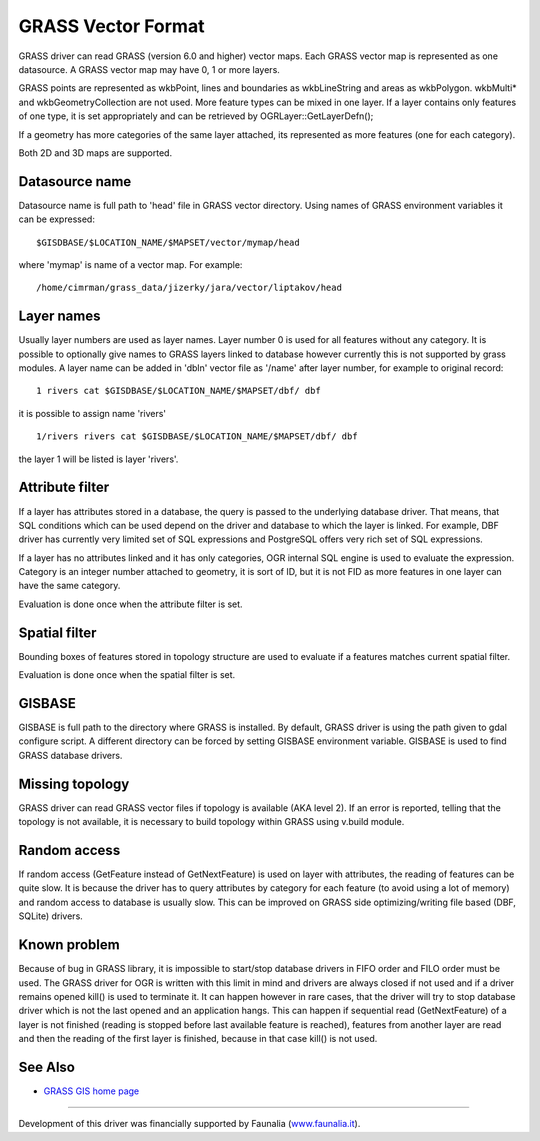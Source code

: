 .. _vector.grass:

GRASS Vector Format
===================

GRASS driver can read GRASS (version 6.0 and higher) vector maps. Each
GRASS vector map is represented as one datasource. A GRASS vector map
may have 0, 1 or more layers.

GRASS points are represented as wkbPoint, lines and boundaries as
wkbLineString and areas as wkbPolygon. wkbMulti\* and
wkbGeometryCollection are not used. More feature types can be mixed in
one layer. If a layer contains only features of one type, it is set
appropriately and can be retrieved by OGRLayer::GetLayerDefn();

If a geometry has more categories of the same layer attached, its
represented as more features (one for each category).

Both 2D and 3D maps are supported.

Datasource name
---------------

Datasource name is full path to 'head' file in GRASS vector directory.
Using names of GRASS environment variables it can be expressed:

::

      $GISDBASE/$LOCATION_NAME/$MAPSET/vector/mymap/head

where 'mymap' is name of a vector map. For example:

::

      /home/cimrman/grass_data/jizerky/jara/vector/liptakov/head

Layer names
-----------

Usually layer numbers are used as layer names. Layer number 0 is used
for all features without any category. It is possible to optionally give
names to GRASS layers linked to database however currently this is not
supported by grass modules. A layer name can be added in 'dbln' vector
file as '/name' after layer number, for example to original record:

::

   1 rivers cat $GISDBASE/$LOCATION_NAME/$MAPSET/dbf/ dbf

it is possible to assign name 'rivers'

::

   1/rivers rivers cat $GISDBASE/$LOCATION_NAME/$MAPSET/dbf/ dbf

the layer 1 will be listed is layer 'rivers'.

Attribute filter
----------------

If a layer has attributes stored in a database, the query is passed to
the underlying database driver. That means, that SQL conditions which
can be used depend on the driver and database to which the layer is
linked. For example, DBF driver has currently very limited set of SQL
expressions and PostgreSQL offers very rich set of SQL expressions.

If a layer has no attributes linked and it has only categories, OGR
internal SQL engine is used to evaluate the expression. Category is an
integer number attached to geometry, it is sort of ID, but it is not FID
as more features in one layer can have the same category.

Evaluation is done once when the attribute filter is set.

Spatial filter
--------------

Bounding boxes of features stored in topology structure are used to
evaluate if a features matches current spatial filter.

Evaluation is done once when the spatial filter is set.

GISBASE
-------

GISBASE is full path to the directory where GRASS is installed. By
default, GRASS driver is using the path given to gdal configure script.
A different directory can be forced by setting GISBASE environment
variable. GISBASE is used to find GRASS database drivers.

Missing topology
----------------

GRASS driver can read GRASS vector files if topology is available (AKA
level 2). If an error is reported, telling that the topology is not
available, it is necessary to build topology within GRASS using v.build
module.

Random access
-------------

If random access (GetFeature instead of GetNextFeature) is used on layer
with attributes, the reading of features can be quite slow. It is
because the driver has to query attributes by category for each feature
(to avoid using a lot of memory) and random access to database is
usually slow. This can be improved on GRASS side optimizing/writing file
based (DBF, SQLite) drivers.

Known problem
-------------

Because of bug in GRASS library, it is impossible to start/stop database
drivers in FIFO order and FILO order must be used. The GRASS driver for
OGR is written with this limit in mind and drivers are always closed if
not used and if a driver remains opened kill() is used to terminate it.
It can happen however in rare cases, that the driver will try to stop
database driver which is not the last opened and an application hangs.
This can happen if sequential read (GetNextFeature) of a layer is not
finished (reading is stopped before last available feature is reached),
features from another layer are read and then the reading of the first
layer is finished, because in that case kill() is not used.

See Also
--------

-  `GRASS GIS home page <http://grass.osgeo.org>`__

--------------

Development of this driver was financially supported by Faunalia
(`www.faunalia.it <http://www.faunalia.it/>`__).
